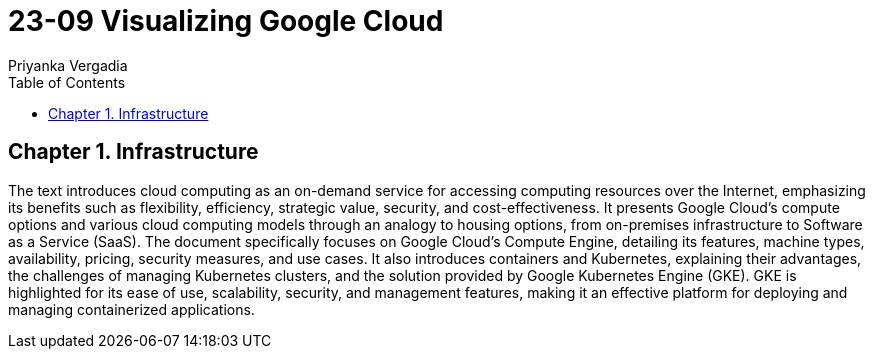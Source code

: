 = 23-09 Visualizing Google Cloud
:source-highlighter: coderay
:icons: font
:toc: left
:toclevels: 4
Priyanka Vergadia

== Chapter 1. Infrastructure

The text introduces cloud computing as an on-demand service for accessing computing resources over the Internet, emphasizing its benefits such as flexibility, efficiency, strategic value, security, and cost-effectiveness. It presents Google Cloud's compute options and various cloud computing models through an analogy to housing options, from on-premises infrastructure to Software as a Service (SaaS). The document specifically focuses on Google Cloud's Compute Engine, detailing its features, machine types, availability, pricing, security measures, and use cases. It also introduces containers and Kubernetes, explaining their advantages, the challenges of managing Kubernetes clusters, and the solution provided by Google Kubernetes Engine (GKE). GKE is highlighted for its ease of use, scalability, security, and management features, making it an effective platform for deploying and managing containerized applications.

